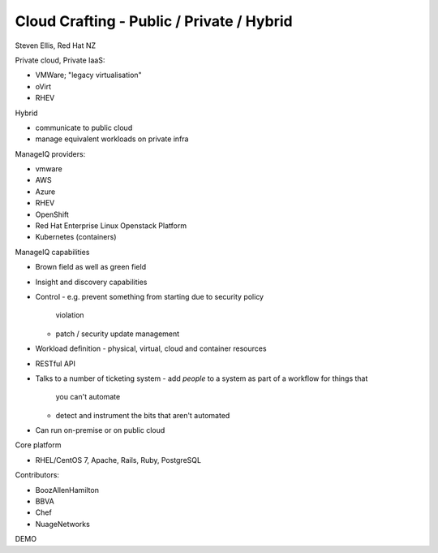 Cloud Crafting - Public / Private / Hybrid
==========================================

Steven Ellis, Red Hat NZ

Private cloud, Private IaaS:

- VMWare; "legacy virtualisation"
- oVirt
- RHEV

Hybrid

- communicate to public cloud
- manage equivalent workloads on private infra

ManageIQ providers:

- vmware
- AWS
- Azure
- RHEV
- OpenShift
- Red Hat Enterprise Linux Openstack Platform
- Kubernetes (containers)

ManageIQ capabilities

- Brown field as well as green field
- Insight and discovery capabilities
- Control
  - e.g. prevent something from starting due to security policy
    violation
  - patch / security update management
- Workload definition
  - physical, virtual, cloud and container resources
- RESTful API
- Talks to a number of ticketing system
  - add *people* to a system as part of a workflow for things that
    you can't automate
  - detect and instrument the bits that aren't automated
- Can run on-premise or on public cloud

Core platform

- RHEL/CentOS 7, Apache, Rails, Ruby, PostgreSQL

Contributors:

- BoozAllenHamilton
- BBVA
- Chef
- NuageNetworks

DEMO
